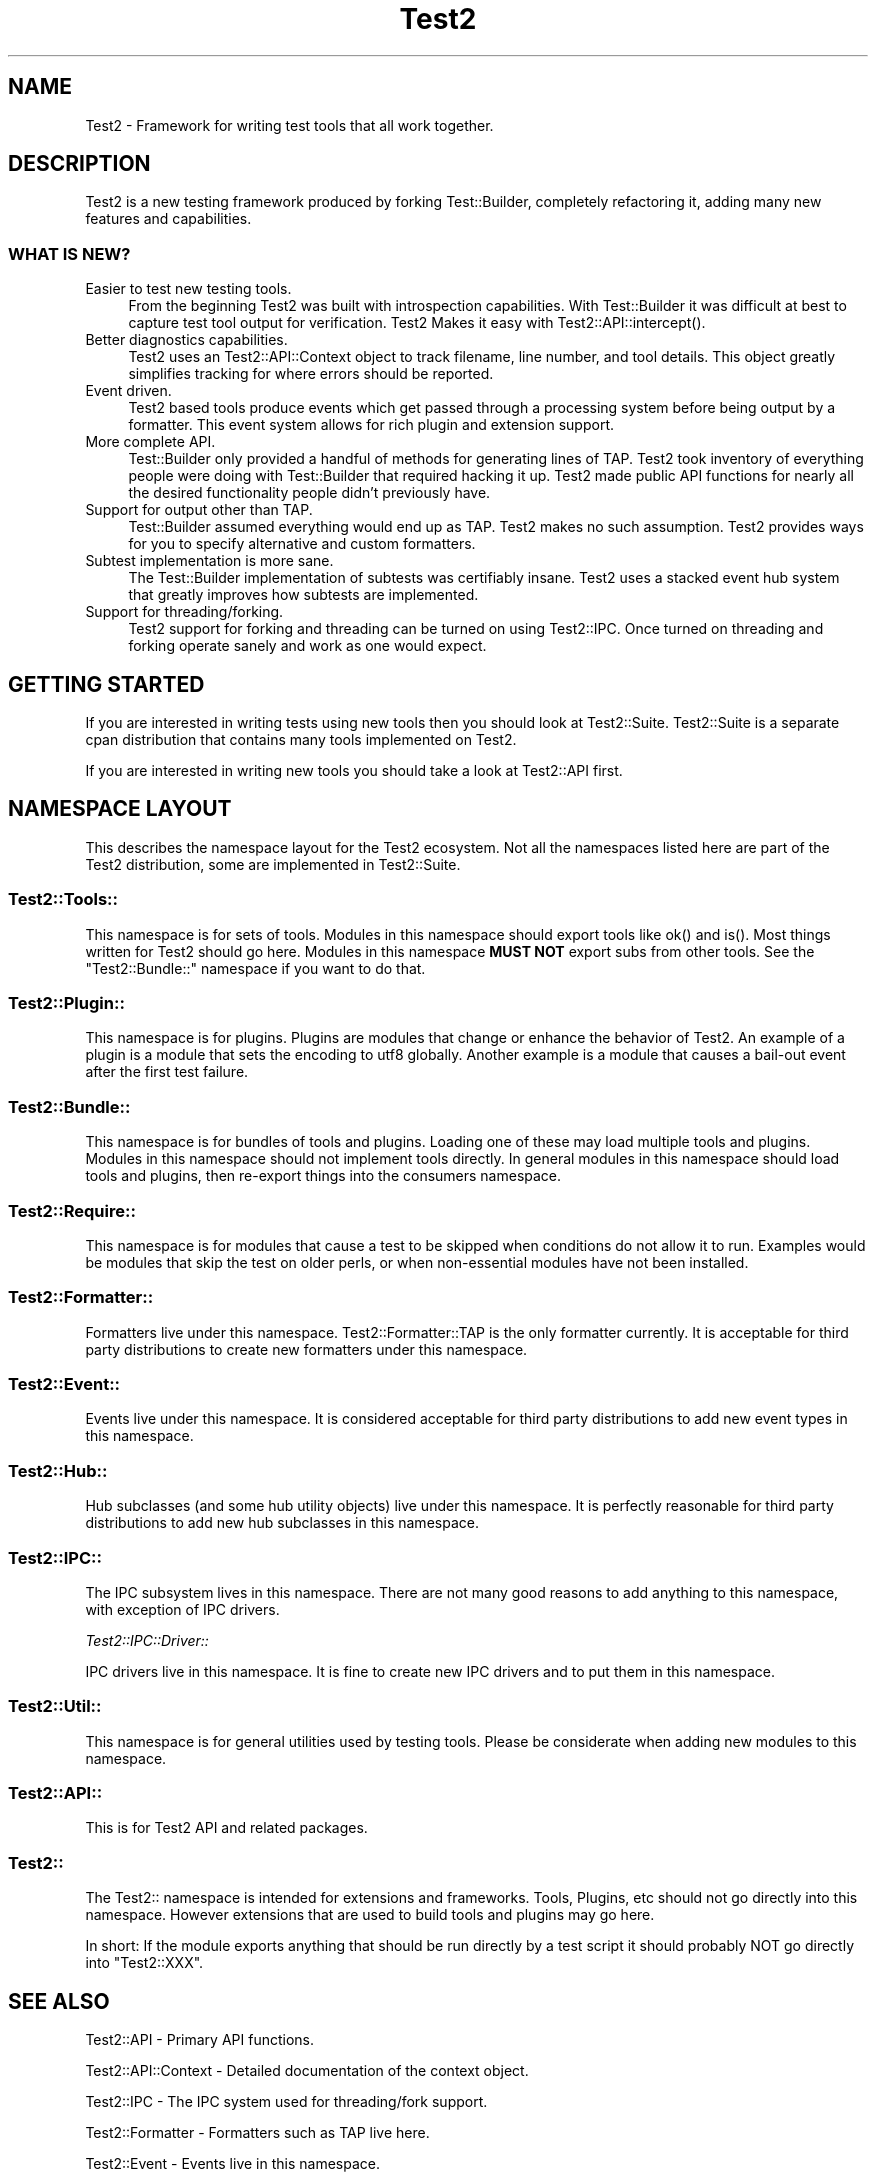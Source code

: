 .\" -*- mode: troff; coding: utf-8 -*-
.\" Automatically generated by Pod::Man 5.01 (Pod::Simple 3.43)
.\"
.\" Standard preamble:
.\" ========================================================================
.de Sp \" Vertical space (when we can't use .PP)
.if t .sp .5v
.if n .sp
..
.de Vb \" Begin verbatim text
.ft CW
.nf
.ne \\$1
..
.de Ve \" End verbatim text
.ft R
.fi
..
.\" \*(C` and \*(C' are quotes in nroff, nothing in troff, for use with C<>.
.ie n \{\
.    ds C` ""
.    ds C' ""
'br\}
.el\{\
.    ds C`
.    ds C'
'br\}
.\"
.\" Escape single quotes in literal strings from groff's Unicode transform.
.ie \n(.g .ds Aq \(aq
.el       .ds Aq '
.\"
.\" If the F register is >0, we'll generate index entries on stderr for
.\" titles (.TH), headers (.SH), subsections (.SS), items (.Ip), and index
.\" entries marked with X<> in POD.  Of course, you'll have to process the
.\" output yourself in some meaningful fashion.
.\"
.\" Avoid warning from groff about undefined register 'F'.
.de IX
..
.nr rF 0
.if \n(.g .if rF .nr rF 1
.if (\n(rF:(\n(.g==0)) \{\
.    if \nF \{\
.        de IX
.        tm Index:\\$1\t\\n%\t"\\$2"
..
.        if !\nF==2 \{\
.            nr % 0
.            nr F 2
.        \}
.    \}
.\}
.rr rF
.\" ========================================================================
.\"
.IX Title "Test2 3pm"
.TH Test2 3pm 2025-01-22 "perl v5.38.2" "User Contributed Perl Documentation"
.\" For nroff, turn off justification.  Always turn off hyphenation; it makes
.\" way too many mistakes in technical documents.
.if n .ad l
.nh
.SH NAME
Test2 \- Framework for writing test tools that all work together.
.SH DESCRIPTION
.IX Header "DESCRIPTION"
Test2 is a new testing framework produced by forking Test::Builder,
completely refactoring it, adding many new features and capabilities.
.SS "WHAT IS NEW?"
.IX Subsection "WHAT IS NEW?"
.IP "Easier to test new testing tools." 4
.IX Item "Easier to test new testing tools."
From the beginning Test2 was built with introspection capabilities. With
Test::Builder it was difficult at best to capture test tool output for
verification. Test2 Makes it easy with \f(CWTest2::API::intercept()\fR.
.IP "Better diagnostics capabilities." 4
.IX Item "Better diagnostics capabilities."
Test2 uses an Test2::API::Context object to track filename, line number, and
tool details. This object greatly simplifies tracking for where errors should
be reported.
.IP "Event driven." 4
.IX Item "Event driven."
Test2 based tools produce events which get passed through a processing system
before being output by a formatter. This event system allows for rich plugin
and extension support.
.IP "More complete API." 4
.IX Item "More complete API."
Test::Builder only provided a handful of methods for generating lines of TAP.
Test2 took inventory of everything people were doing with Test::Builder that
required hacking it up. Test2 made public API functions for nearly all the
desired functionality people didn't previously have.
.IP "Support for output other than TAP." 4
.IX Item "Support for output other than TAP."
Test::Builder assumed everything would end up as TAP. Test2 makes no such
assumption. Test2 provides ways for you to specify alternative and custom
formatters.
.IP "Subtest implementation is more sane." 4
.IX Item "Subtest implementation is more sane."
The Test::Builder implementation of subtests was certifiably insane. Test2 uses
a stacked event hub system that greatly improves how subtests are implemented.
.IP "Support for threading/forking." 4
.IX Item "Support for threading/forking."
Test2 support for forking and threading can be turned on using Test2::IPC.
Once turned on threading and forking operate sanely and work as one would
expect.
.SH "GETTING STARTED"
.IX Header "GETTING STARTED"
If you are interested in writing tests using new tools then you should look at
Test2::Suite. Test2::Suite is a separate cpan distribution that contains
many tools implemented on Test2.
.PP
If you are interested in writing new tools you should take a look at
Test2::API first.
.SH "NAMESPACE LAYOUT"
.IX Header "NAMESPACE LAYOUT"
This describes the namespace layout for the Test2 ecosystem. Not all the
namespaces listed here are part of the Test2 distribution, some are implemented
in Test2::Suite.
.SS Test2::Tools::
.IX Subsection "Test2::Tools::"
This namespace is for sets of tools. Modules in this namespace should export
tools like \f(CWok()\fR and \f(CWis()\fR. Most things written for Test2 should go here.
Modules in this namespace \fBMUST NOT\fR export subs from other tools. See the
"Test2::Bundle::" namespace if you want to do that.
.SS Test2::Plugin::
.IX Subsection "Test2::Plugin::"
This namespace is for plugins. Plugins are modules that change or enhance the
behavior of Test2. An example of a plugin is a module that sets the encoding to
utf8 globally. Another example is a module that causes a bail-out event after
the first test failure.
.SS Test2::Bundle::
.IX Subsection "Test2::Bundle::"
This namespace is for bundles of tools and plugins. Loading one of these may
load multiple tools and plugins. Modules in this namespace should not implement
tools directly. In general modules in this namespace should load tools and
plugins, then re-export things into the consumers namespace.
.SS Test2::Require::
.IX Subsection "Test2::Require::"
This namespace is for modules that cause a test to be skipped when conditions
do not allow it to run. Examples would be modules that skip the test on older
perls, or when non-essential modules have not been installed.
.SS Test2::Formatter::
.IX Subsection "Test2::Formatter::"
Formatters live under this namespace. Test2::Formatter::TAP is the only
formatter currently. It is acceptable for third party distributions to create
new formatters under this namespace.
.SS Test2::Event::
.IX Subsection "Test2::Event::"
Events live under this namespace. It is considered acceptable for third party
distributions to add new event types in this namespace.
.SS Test2::Hub::
.IX Subsection "Test2::Hub::"
Hub subclasses (and some hub utility objects) live under this namespace. It is
perfectly reasonable for third party distributions to add new hub subclasses in
this namespace.
.SS Test2::IPC::
.IX Subsection "Test2::IPC::"
The IPC subsystem lives in this namespace. There are not many good reasons to
add anything to this namespace, with exception of IPC drivers.
.PP
\fITest2::IPC::Driver::\fR
.IX Subsection "Test2::IPC::Driver::"
.PP
IPC drivers live in this namespace. It is fine to create new IPC drivers and to
put them in this namespace.
.SS Test2::Util::
.IX Subsection "Test2::Util::"
This namespace is for general utilities used by testing tools. Please be
considerate when adding new modules to this namespace.
.SS Test2::API::
.IX Subsection "Test2::API::"
This is for Test2 API and related packages.
.SS Test2::
.IX Subsection "Test2::"
The Test2:: namespace is intended for extensions and frameworks. Tools,
Plugins, etc should not go directly into this namespace. However extensions
that are used to build tools and plugins may go here.
.PP
In short: If the module exports anything that should be run directly by a test
script it should probably NOT go directly into \f(CW\*(C`Test2::XXX\*(C'\fR.
.SH "SEE ALSO"
.IX Header "SEE ALSO"
Test2::API \- Primary API functions.
.PP
Test2::API::Context \- Detailed documentation of the context object.
.PP
Test2::IPC \- The IPC system used for threading/fork support.
.PP
Test2::Formatter \- Formatters such as TAP live here.
.PP
Test2::Event \- Events live in this namespace.
.PP
Test2::Hub \- All events eventually funnel through a hub. Custom hubs are how
\&\f(CWintercept()\fR and \f(CWrun_subtest()\fR are implemented.
.SH "CONTACTING US"
.IX Header "CONTACTING US"
Many Test2 developers and users lurk on <irc://irc.perl.org/#perl\-qa> and
<irc://irc.perl.org/#toolchain>. We also have a slack team that can be joined
by anyone with an \f(CW\*(C`@cpan.org\*(C'\fR email address <https://perl\-test2.slack.com/>
If you do not have an \f(CW\*(C`@cpan.org\*(C'\fR email you can ask for a slack invite by
emailing Chad Granum <exodist@cpan.org>.
.SH SOURCE
.IX Header "SOURCE"
The source code repository for Test2 can be found at
<https://github.com/Test\-More/test\-more/>.
.SH MAINTAINERS
.IX Header "MAINTAINERS"
.IP "Chad Granum <exodist@cpan.org>" 4
.IX Item "Chad Granum <exodist@cpan.org>"
.SH AUTHORS
.IX Header "AUTHORS"
.PD 0
.IP "Chad Granum <exodist@cpan.org>" 4
.IX Item "Chad Granum <exodist@cpan.org>"
.PD
.SH COPYRIGHT
.IX Header "COPYRIGHT"
Copyright Chad Granum <exodist@cpan.org>.
.PP
This program is free software; you can redistribute it and/or
modify it under the same terms as Perl itself.
.PP
See <https://dev.perl.org/licenses/>
